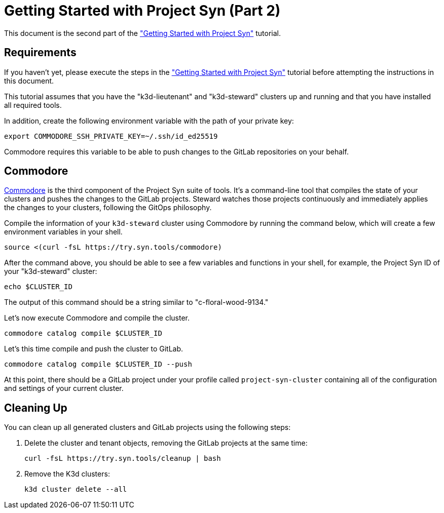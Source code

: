 = Getting Started with Project Syn (Part 2)

This document is the second part of the xref:tutorials/gettings-started.adoc["Getting Started with Project Syn"] tutorial.

== Requirements

If you haven't yet, please execute the steps in the xref:tutorials/gettings-started.adoc["Getting Started with Project Syn"] tutorial before attempting the instructions in this document.

This tutorial assumes that you have the "k3d-lieutenant" and "k3d-steward" clusters up and running and that you have installed all required tools.

In addition, create the following environment variable with the path of your private key:

[source,bash]
--
export COMMODORE_SSH_PRIVATE_KEY=~/.ssh/id_ed25519
--

Commodore requires this variable to be able to push changes to the GitLab repositories on your behalf.

== Commodore

https://syn.tools/commodore/[Commodore] is the third component of the Project Syn suite of tools. It's a command-line tool that compiles the state of your clusters and pushes the changes to the GitLab projects. Steward watches those projects continuously and immediately applies the changes to your clusters, following the GitOps philosophy.

Compile the information of your `k3d-steward` cluster using Commodore by running the command below, which will create a few environment variables in your shell.

[source,bash]
----
source <(curl -fsL https://try.syn.tools/commodore)
----

After the command above, you should be able to see a few variables and functions in your shell, for example, the Project Syn ID of your "k3d-steward" cluster:

[source,bash]
----
echo $CLUSTER_ID
----

The output of this command should be a string similar to "c-floral-wood-9134."

Let's now execute Commodore and compile the cluster.

[source,bash]
----
commodore catalog compile $CLUSTER_ID
----

Let's this time compile and push the cluster to GitLab.

[source,bash]
----
commodore catalog compile $CLUSTER_ID --push
----

At this point, there should be a GitLab project under your profile called `project-syn-cluster` containing all of the configuration and settings of your current cluster.

== Cleaning Up

You can clean up all generated clusters and GitLab projects using the following steps:

. Delete the cluster and tenant objects, removing the GitLab projects at the same time:
+
[source,bash]
----
curl -fsL https://try.syn.tools/cleanup | bash
----

. Remove the K3d clusters:
+
[source,bash]
----
k3d cluster delete --all
----
